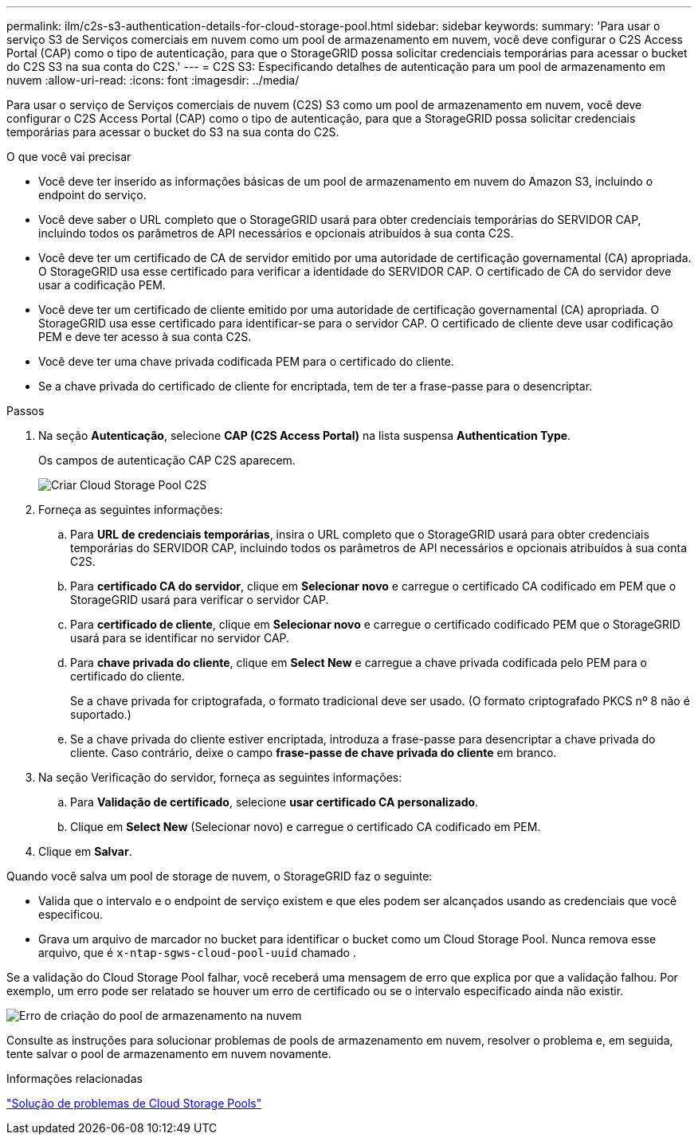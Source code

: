 ---
permalink: ilm/c2s-s3-authentication-details-for-cloud-storage-pool.html 
sidebar: sidebar 
keywords:  
summary: 'Para usar o serviço S3 de Serviços comerciais em nuvem como um pool de armazenamento em nuvem, você deve configurar o C2S Access Portal (CAP) como o tipo de autenticação, para que o StorageGRID possa solicitar credenciais temporárias para acessar o bucket do C2S S3 na sua conta do C2S.' 
---
= C2S S3: Especificando detalhes de autenticação para um pool de armazenamento em nuvem
:allow-uri-read: 
:icons: font
:imagesdir: ../media/


[role="lead"]
Para usar o serviço de Serviços comerciais de nuvem (C2S) S3 como um pool de armazenamento em nuvem, você deve configurar o C2S Access Portal (CAP) como o tipo de autenticação, para que a StorageGRID possa solicitar credenciais temporárias para acessar o bucket do S3 na sua conta do C2S.

.O que você vai precisar
* Você deve ter inserido as informações básicas de um pool de armazenamento em nuvem do Amazon S3, incluindo o endpoint do serviço.
* Você deve saber o URL completo que o StorageGRID usará para obter credenciais temporárias do SERVIDOR CAP, incluindo todos os parâmetros de API necessários e opcionais atribuídos à sua conta C2S.
* Você deve ter um certificado de CA de servidor emitido por uma autoridade de certificação governamental (CA) apropriada. O StorageGRID usa esse certificado para verificar a identidade do SERVIDOR CAP. O certificado de CA do servidor deve usar a codificação PEM.
* Você deve ter um certificado de cliente emitido por uma autoridade de certificação governamental (CA) apropriada. O StorageGRID usa esse certificado para identificar-se para o servidor CAP. O certificado de cliente deve usar codificação PEM e deve ter acesso à sua conta C2S.
* Você deve ter uma chave privada codificada PEM para o certificado do cliente.
* Se a chave privada do certificado de cliente for encriptada, tem de ter a frase-passe para o desencriptar.


.Passos
. Na seção *Autenticação*, selecione *CAP (C2S Access Portal)* na lista suspensa *Authentication Type*.
+
Os campos de autenticação CAP C2S aparecem.

+
image::../media/cloud_storage_pool_create_c2s.png[Criar Cloud Storage Pool C2S]

. Forneça as seguintes informações:
+
.. Para *URL de credenciais temporárias*, insira o URL completo que o StorageGRID usará para obter credenciais temporárias do SERVIDOR CAP, incluindo todos os parâmetros de API necessários e opcionais atribuídos à sua conta C2S.
.. Para *certificado CA do servidor*, clique em *Selecionar novo* e carregue o certificado CA codificado em PEM que o StorageGRID usará para verificar o servidor CAP.
.. Para *certificado de cliente*, clique em *Selecionar novo* e carregue o certificado codificado PEM que o StorageGRID usará para se identificar no servidor CAP.
.. Para *chave privada do cliente*, clique em *Select New* e carregue a chave privada codificada pelo PEM para o certificado do cliente.
+
Se a chave privada for criptografada, o formato tradicional deve ser usado. (O formato criptografado PKCS nº 8 não é suportado.)

.. Se a chave privada do cliente estiver encriptada, introduza a frase-passe para desencriptar a chave privada do cliente. Caso contrário, deixe o campo *frase-passe de chave privada do cliente* em branco.


. Na seção Verificação do servidor, forneça as seguintes informações:
+
.. Para *Validação de certificado*, selecione *usar certificado CA personalizado*.
.. Clique em *Select New* (Selecionar novo) e carregue o certificado CA codificado em PEM.


. Clique em *Salvar*.


Quando você salva um pool de storage de nuvem, o StorageGRID faz o seguinte:

* Valida que o intervalo e o endpoint de serviço existem e que eles podem ser alcançados usando as credenciais que você especificou.
* Grava um arquivo de marcador no bucket para identificar o bucket como um Cloud Storage Pool. Nunca remova esse arquivo, que é `x-ntap-sgws-cloud-pool-uuid` chamado .


Se a validação do Cloud Storage Pool falhar, você receberá uma mensagem de erro que explica por que a validação falhou. Por exemplo, um erro pode ser relatado se houver um erro de certificado ou se o intervalo especificado ainda não existir.

image::../media/cloud_storage_pool_create_error.gif[Erro de criação do pool de armazenamento na nuvem]

Consulte as instruções para solucionar problemas de pools de armazenamento em nuvem, resolver o problema e, em seguida, tente salvar o pool de armazenamento em nuvem novamente.

.Informações relacionadas
link:troubleshooting-cloud-storage-pools.html["Solução de problemas de Cloud Storage Pools"]
